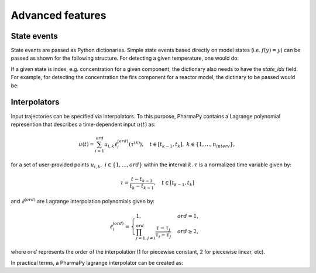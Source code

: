 ====================
Advanced features
====================

State events
============

State events are passed as Python dictionaries. Simple state events based directly on model states (i.e. :math:`f(y) = y`) can be passed as shown for the following structure. For detecting a given temperature, one would do:

.. testcode::

   my_state_event = {'state_name': 'temperature', 'value': 400} 

If a given state is index, e.g. concentration for a given component, the dictionary also needs to have the `state_idx` field. For example, for detecting the concentration the firs component for a reactor model, the dictinary to be passed would be:

.. testcode::

   my_state_event = {'state_name': 'mole_conc', 'state_idx': 0, 'value': 0.2} 

Interpolators
===============

Input trajectories can be specified via interpolators. To this purpose, PharmaPy contains a Lagrange polynomial represention that describes a time-dependent input :math:`u(t)` as:

.. math::

   u(t) = \sum_{i = 1}^{ord} u_{i, k} \ell_i^{(ord)} (\tau^{(k)}), \quad t \in [t_{k - 1}, t_k], \ k \in \{1, \ldots, n_{interv}\},

for a set of user-provided points :math:`u_{i, k}, \ i \in \{1, \ldots, ord\}` within the interval :math:`k`.  :math:`\tau` is a normalized time variable given by:

.. math::
   \tau = \frac{t - t_{k - 1}}{t_{k} - t_{k - 1}}, \quad t \in [t_{k - 1}, t_k]

and :math:`\ell^{(ord)}` are Lagrange interpolation polynomials given by:

.. math::
   \ell_{i}^{(ord)} =
   \begin{cases}
       1, & ord = 1, \\
       \prod_{j = 1, j \neq i}^{ord} \frac{\tau - \tau_j}{\tau_i - \tau_j}  & ord \geq 2,
   \end{cases}

where :math:`ord` represents the order of the interpolation (1 for piecewise constant, 2 for piecewise linear, etc).

In practical terms, a PharmaPy lagrange interpolator can be created as:

